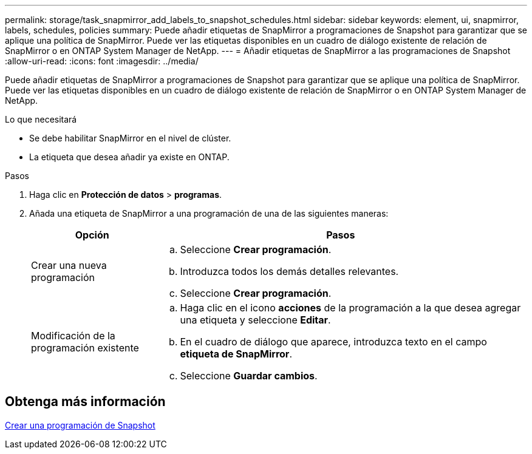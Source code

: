 ---
permalink: storage/task_snapmirror_add_labels_to_snapshot_schedules.html 
sidebar: sidebar 
keywords: element, ui, snapmirror, labels, schedules, policies 
summary: Puede añadir etiquetas de SnapMirror a programaciones de Snapshot para garantizar que se aplique una política de SnapMirror. Puede ver las etiquetas disponibles en un cuadro de diálogo existente de relación de SnapMirror o en ONTAP System Manager de NetApp. 
---
= Añadir etiquetas de SnapMirror a las programaciones de Snapshot
:allow-uri-read: 
:icons: font
:imagesdir: ../media/


[role="lead"]
Puede añadir etiquetas de SnapMirror a programaciones de Snapshot para garantizar que se aplique una política de SnapMirror. Puede ver las etiquetas disponibles en un cuadro de diálogo existente de relación de SnapMirror o en ONTAP System Manager de NetApp.

.Lo que necesitará
* Se debe habilitar SnapMirror en el nivel de clúster.
* La etiqueta que desea añadir ya existe en ONTAP.


.Pasos
. Haga clic en *Protección de datos* > *programas*.
. Añada una etiqueta de SnapMirror a una programación de una de las siguientes maneras:
+
[cols="25,75"]
|===
| Opción | Pasos 


 a| 
Crear una nueva programación
 a| 
.. Seleccione *Crear programación*.
.. Introduzca todos los demás detalles relevantes.
.. Seleccione *Crear programación*.




 a| 
Modificación de la programación existente
 a| 
.. Haga clic en el icono *acciones* de la programación a la que desea agregar una etiqueta y seleccione *Editar*.
.. En el cuadro de diálogo que aparece, introduzca texto en el campo *etiqueta de SnapMirror*.
.. Seleccione *Guardar cambios*.


|===




== Obtenga más información

xref:task_data_protection_create_a_snapshot_schedule.adoc[Crear una programación de Snapshot]
